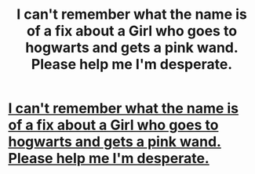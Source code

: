 #+TITLE: I can't remember what the name is of a fix about a Girl who goes to hogwarts and gets a pink wand. Please help me I'm desperate.

* [[/r/FanFiction/comments/ndydt6/does_anyone_know_the_name_of_this_hp_fanfiction_i/][I can't remember what the name is of a fix about a Girl who goes to hogwarts and gets a pink wand. Please help me I'm desperate.]]
:PROPERTIES:
:Author: ChickieChop
:Score: 0
:DateUnix: 1621676170.0
:DateShort: 2021-May-22
:FlairText: What's That Fic?
:END:
